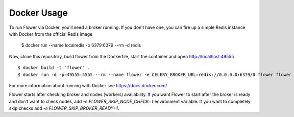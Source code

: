 Docker Usage
============

To run Flower via Docker, you'll need a broker running.  If you don't
have one, you can fire up a simple Redis instance with Docker from the
official Redis image.

    $ docker run --name localredis -p 6379:6379 --rm -d redis

Now, clone this repository, build flower from the Dockerfile, start the
container and open http://localhost:49555 ::

    $ docker build -t "flower" .
    $ docker run -d -p=49555:5555 --rm --name flower -e CELERY_BROKER_URL=redis://0.0.0.0:6379/0 flower flower --port=5555

For more information about running with Docker see
https://docs.docker.com/

Flower starts after checking broker and nodes (workers) availability. If you want Flower to start after the broker is ready and don't want to check nodes, add `-e FLOWER_SKIP_NODE_CHECK=1` environment variable. If you want to completely skip checks add `-e FLOWER_SKIP_BROKER_READY=1`.